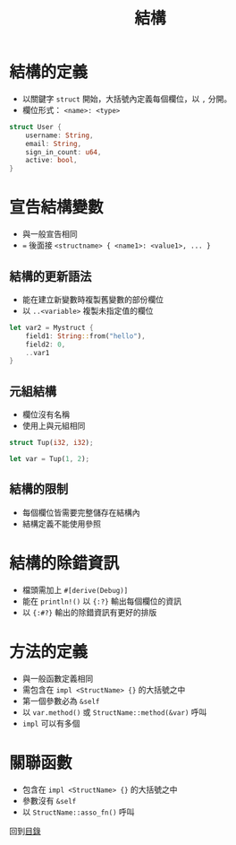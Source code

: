 #+TITLE: 結構

* 結構的定義
- 以關鍵字 =struct= 開始，大括號內定義每個欄位，以 =,= 分開。
- 欄位形式： =<name>: <type>=

#+BEGIN_SRC rust
struct User {
    username: String,
    email: String,
    sign_in_count: u64,
    active: bool,
}
#+END_SRC

* 宣告結構變數
- 與一般宣告相同
- ~=~ 後面接 =<structname> { <name1>: <value1>, ... }=

** 結構的更新語法
- 能在建立新變數時複製舊變數的部份欄位
- 以 =..<variable>= 複製未指定值的欄位

#+BEGIN_SRC rust
let var2 = Mystruct {
    field1: String::from("hello"),
    field2: 0,
    ..var1
}
#+END_SRC

** 元組結構
- 欄位沒有名稱
- 使用上與元組相同

#+BEGIN_SRC rust
struct Tup(i32, i32);

let var = Tup(1, 2);
#+END_SRC

** 結構的限制
- 每個欄位皆需要完整儲存在結構內
- 結構定義不能使用參照

* 結構的除錯資訊
- 檔頭需加上 =#[derive(Debug)]=
- 能在 =println!()= 以 ={:?}= 輸出每個欄位的資訊
- 以 ={:#?}= 輸出的除錯資訊有更好的排版

* 方法的定義
- 與一般函數定義相同
- 需包含在 =impl <StructName> {}= 的大括號之中
- 第一個參數必為 =&self=
- 以 =var.method()= 或 =StructName::method(&var)= 呼叫
- =impl= 可以有多個

* 關聯函數
- 包含在 =impl <StructName> {}= 的大括號之中
- 參數沒有 =&self=
- 以 =StructName::asso_fn()= 呼叫

回到[[file:README.md][目錄]]
